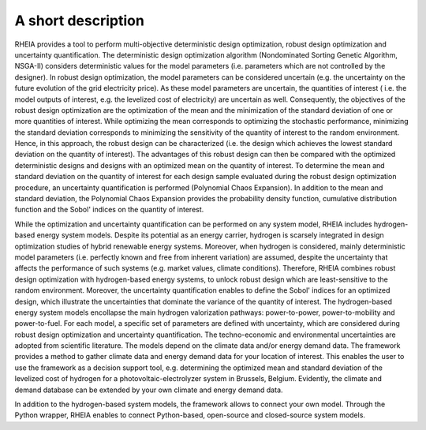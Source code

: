 .. _lab:functionalities:

A short description
===================

RHEIA provides a tool to perform multi-objective deterministic design optimization, robust design optimization and uncertainty quantification.
The deterministic design optimization algorithm (Nondominated Sorting Genetic Algorithm, NSGA-II) considers deterministic values for the model parameters
(i.e. parameters which are not controlled by the designer). In robust design optimization, the model parameters can be considered uncertain
(e.g. the uncertainty on the future evolution of the grid electricity price). As these model parameters are uncertain, the quantities of interest
( i.e. the model outputs of interest, e.g. the levelized cost of electricity) are uncertain as well. Consequently, the objectives of the robust design optimization are the 
optimization of the mean and the minimization of the standard deviation of one or more quantities of interest. While optimizing the mean corresponds to
optimizing the stochastic performance, minimizing the standard deviation corresponds to minimizing the sensitivity of the quantity of interest to the random environment.
Hence, in this approach, the robust design can be characterized (i.e. the design which achieves the lowest standard deviation on the quantity of interest).
The advantages of this robust design can then be compared with the optimized deterministic designs and designs with an optimized mean on the quantity of interest. 
To determine the mean and standard deviation on the quantity of interest for each design sample evaluated during the robust design optimization procedure, an uncertainty quantification is performed (Polynomial Chaos Expansion).
In addition to the mean and standard deviation, the Polynomial Chaos Expansion provides the probability density function,
cumulative distribution function and the Sobol' indices on the quantity of interest.  

While the optimization and uncertainty quantification can be performed on any system model, RHEIA includes hydrogen-based energy system models.
Despite its potential as an energy carrier, hydrogen is scarsely integrated in design optimization studies of hybrid renewable energy systems.
Moreover, when hydrogen is considered, mainly deterministic model parameters (i.e. perfectly known and free from inherent variation) are assumed, despite the uncertainty
that affects the performance of such systems (e.g. market values, climate conditions).
Therefore, RHEIA combines robust design optimization with hydrogen-based energy systems, to unlock robust design which are least-sensitive to the random environment.
Moreover, the uncertainty quantification enables to define the Sobol' indices for an optimized design,
which illustrate the uncertainties that dominate the variance of the quantity of interest.
The hydrogen-based energy system models encollapse the main hydrogen valorization pathways: power-to-power, power-to-mobility and power-to-fuel.
For each model, a specific set of parameters are defined with uncertainty, which are considered during robust design optimization and uncertainty quantification. 
The techno-economic and environmental uncertainties are adopted from scientific literature.
The models depend on the climate data and/or energy demand data. The framework provides a method to gather climate data and energy demand data for your location of interest. This enables the user to use the framework as a decision support tool, 
e.g. determining the optimized mean and standard deviation of the levelized cost of hydrogen for a photovoltaic-electrolyzer system in Brussels, Belgium. 
Evidently, the climate and demand database can be extended by your own climate and energy demand data.

In addition to the hydrogen-based system models, the framework allows to connect your own model. 
Through the Python wrapper, RHEIA enables to connect Python-based, open-source and closed-source system models.

